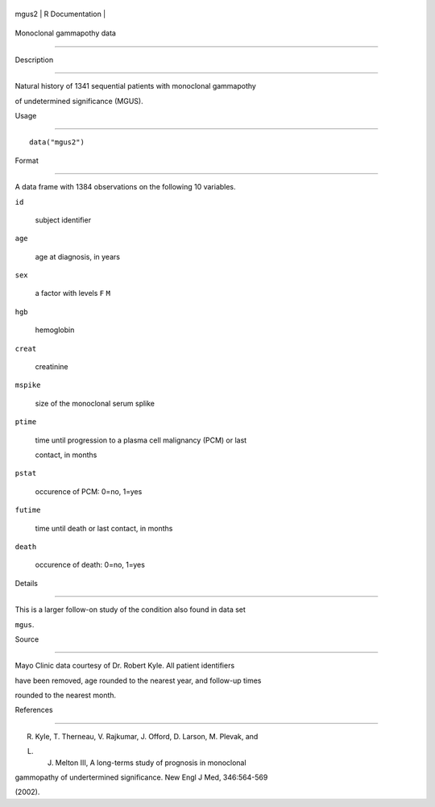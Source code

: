 +---------+-------------------+
| mgus2   | R Documentation   |
+---------+-------------------+

Monoclonal gammapothy data
--------------------------

Description
~~~~~~~~~~~

Natural history of 1341 sequential patients with monoclonal gammapothy
of undetermined significance (MGUS).

Usage
~~~~~

::

    data("mgus2")

Format
~~~~~~

A data frame with 1384 observations on the following 10 variables.

``id``
    subject identifier

``age``
    age at diagnosis, in years

``sex``
    a factor with levels ``F`` ``M``

``hgb``
    hemoglobin

``creat``
    creatinine

``mspike``
    size of the monoclonal serum splike

``ptime``
    time until progression to a plasma cell malignancy (PCM) or last
    contact, in months

``pstat``
    occurence of PCM: 0=no, 1=yes

``futime``
    time until death or last contact, in months

``death``
    occurence of death: 0=no, 1=yes

Details
~~~~~~~

This is a larger follow-on study of the condition also found in data set
``mgus``.

Source
~~~~~~

Mayo Clinic data courtesy of Dr. Robert Kyle. All patient identifiers
have been removed, age rounded to the nearest year, and follow-up times
rounded to the nearest month.

References
~~~~~~~~~~

R. Kyle, T. Therneau, V. Rajkumar, J. Offord, D. Larson, M. Plevak, and
L. J. Melton III, A long-terms study of prognosis in monoclonal
gammopathy of undertermined significance. New Engl J Med, 346:564-569
(2002).
